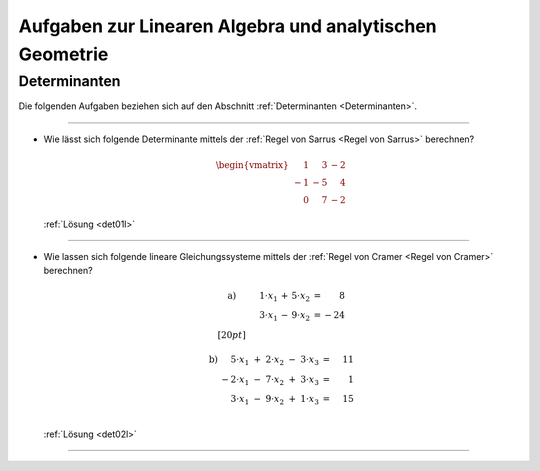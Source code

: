 
.. _Aufgaben Lineare Algebra:
.. _Aufgaben Analytische Geometrie:
.. _Aufgaben Lineare Algebra und analytische Geometrie:
.. _Aufgaben zur Linearen Algebra und analytischen Geometrie:

Aufgaben zur Linearen Algebra und analytischen Geometrie
========================================================

.. _Aufgaben Determinanten:

Determinanten
-------------

Die folgenden Aufgaben beziehen sich auf den Abschnitt :ref:`Determinanten
<Determinanten>`.

.. {{{

----

.. _det01:

* Wie lässt sich folgende Determinante mittels der :ref:`Regel von Sarrus <Regel
  von Sarrus>` berechnen?

  .. math::

      \begin{vmatrix}
          \phantom{+}1 & \phantom{+}3 & -2 \\
          -1 & -5 & \phantom{+}4 \\
          \phantom{+}0 & \phantom{+}7 & -2
      \end{vmatrix}

  :ref:`Lösung <det01l>`


----

.. _det02:

* Wie lassen sich folgende lineare Gleichungssysteme mittels der :ref:`Regel von Cramer <Regel
  von Cramer>` berechnen?

  .. math::

      \begin{array}{>{\arraybackslash$}p{3cm}<{$} >{\arraybackslash$}p{3cm}<{$} >{\arraybackslash$}p{3cm}<{$}}
      \text{a)} & \quad \;\; 1 \cdot x_1 \, + \, 5 \cdot x_2  &= \phantom{+0}8 \\
      & \quad \;\; 3 \cdot x_1 \, - \, 9 \cdot x_2  &= -24 \\[20pt]
      \end{array}

  .. math::

      \begin{array}{>{\arraybackslash$}p{2cm}<{$} >{\arraybackslash$}p{4cm}<{$} >{\arraybackslash$}p{3cm}<{$}}
      \text{b)} & \phantom{+}5 \cdot x_1 \; + \; 2 \cdot x_2 \; - \; 3 \cdot x_3 &= \phantom{-}11 \\
      & -2 \cdot x_1 \; -\;  7 \cdot x_2 \; + \; 3 \cdot x_3 &= \phantom{-0}1 \\
      & \phantom{+}3 \cdot x_1 \; - \; 9 \cdot x_2 \; + \; 1 \cdot x_3 &= \phantom{-}15 \\
      \end{array}

  :ref:`Lösung <det02l>`

----

.. }}}

